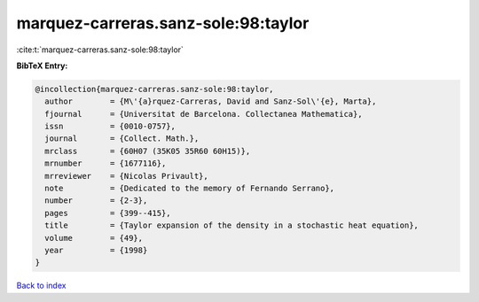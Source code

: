 marquez-carreras.sanz-sole:98:taylor
====================================

:cite:t:`marquez-carreras.sanz-sole:98:taylor`

**BibTeX Entry:**

.. code-block:: bibtex

   @incollection{marquez-carreras.sanz-sole:98:taylor,
     author        = {M\'{a}rquez-Carreras, David and Sanz-Sol\'{e}, Marta},
     fjournal      = {Universitat de Barcelona. Collectanea Mathematica},
     issn          = {0010-0757},
     journal       = {Collect. Math.},
     mrclass       = {60H07 (35K05 35R60 60H15)},
     mrnumber      = {1677116},
     mrreviewer    = {Nicolas Privault},
     note          = {Dedicated to the memory of Fernando Serrano},
     number        = {2-3},
     pages         = {399--415},
     title         = {Taylor expansion of the density in a stochastic heat equation},
     volume        = {49},
     year          = {1998}
   }

`Back to index <../By-Cite-Keys.html>`_
